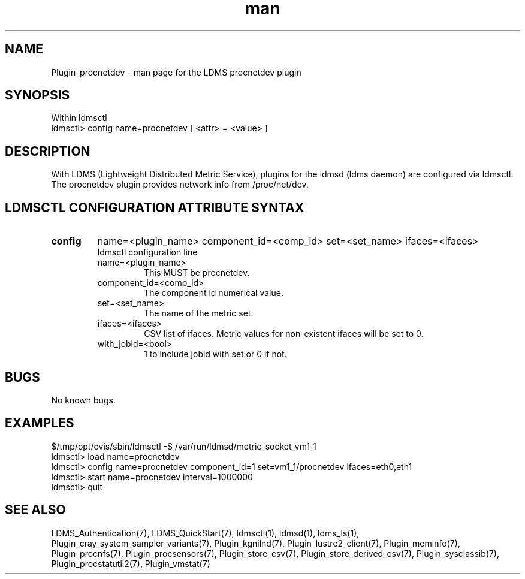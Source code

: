 .\" Manpage for Plugin_procnetdev
.\" Contact ovis-help@ca.sandia.gov to correct errors or typos.
.TH man 7 "11 Sep 2014" "v2.2/RC1.2" "LDMS Plugin procnetdev man page"

.SH NAME
Plugin_procnetdev - man page for the LDMS procnetdev plugin

.SH SYNOPSIS
Within ldmsctl
.br
ldmsctl> config name=procnetdev [ <attr> = <value> ]

.SH DESCRIPTION
With LDMS (Lightweight Distributed Metric Service), plugins for the ldmsd (ldms daemon) are configured via ldmsctl.
The procnetdev plugin provides network info from /proc/net/dev.

.SH LDMSCTL CONFIGURATION ATTRIBUTE SYNTAX

.TP
.BR config
name=<plugin_name> component_id=<comp_id> set=<set_name> ifaces=<ifaces>
.br
ldmsctl configuration line
.RS
.TP
name=<plugin_name>
.br
This MUST be procnetdev.
.TP
component_id=<comp_id>
.br
The component id numerical value.
.TP
set=<set_name>
.br
The name of the metric set.
.TP
ifaces=<ifaces>
.br
CSV list of ifaces. Metric values for non-existent ifaces will be set to 0.
.TP
with_jobid=<bool>
.br
1 to include jobid with set or 0 if not.
.RE

.SH BUGS
No known bugs.

.SH EXAMPLES
.PP
.nf
$/tmp/opt/ovis/sbin/ldmsctl -S /var/run/ldmsd/metric_socket_vm1_1
ldmsctl> load name=procnetdev
ldmsctl> config name=procnetdev component_id=1 set=vm1_1/procnetdev ifaces=eth0,eth1
ldmsctl> start name=procnetdev interval=1000000
ldmsctl> quit
.fi

.SH SEE ALSO
LDMS_Authentication(7), LDMS_QuickStart(7), ldmsctl(1), ldmsd(1), ldms_ls(1),
Plugin_cray_system_sampler_variants(7), Plugin_kgnilnd(7), Plugin_lustre2_client(7), Plugin_meminfo(7), Plugin_procnfs(7),
Plugin_procsensors(7), Plugin_store_csv(7), Plugin_store_derived_csv(7), Plugin_sysclassib(7), Plugin_procstatutil2(7), Plugin_vmstat(7)

